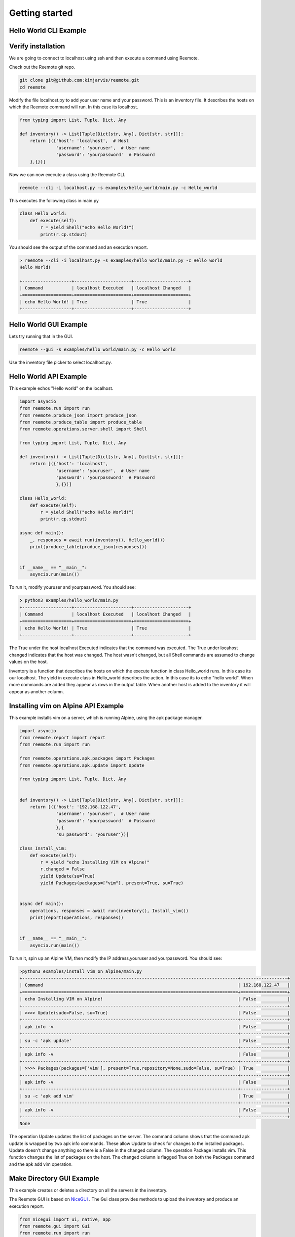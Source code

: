Getting started
===============

Hello World CLI Example
-----------------------

Verify installation
-------------------

We are going to connect to localhost using ssh and then execute a command using Reemote.

Check out the Reemote git repo.

.. code-block:: bash

   git clone git@github.com:kimjarvis/reemote.git
   cd reemote

Modify the file localhost.py to add your user name and your password.  This is an inventory file.
It describes the hosts on which the Reemote command will run.  In this case its localhost.

.. code-block:: bash

    from typing import List, Tuple, Dict, Any

    def inventory() -> List[Tuple[Dict[str, Any], Dict[str, str]]]:
        return [({'host': 'localhost',  # Host
                  'username': 'youruser',  # User name
                  'password': 'yourpassword'  # Password
        },{})]

Now we can now execute a class using the Reemote CLI.

.. code-block:: bash

    reemote --cli -i localhost.py -s examples/hello_world/main.py -c Hello_world

This executes the following class in main.py

.. code-block:: bash

    class Hello_world:
        def execute(self):
            r = yield Shell("echo Hello World!")
            print(r.cp.stdout)

You should see the output of the command and an execution report.

.. code-block:: bash

    > reemote --cli -i localhost.py -s examples/hello_world/main.py -c Hello_world
    Hello World!

    +-------------------+----------------------+---------------------+
    | Command           | localhost Executed   | localhost Changed   |
    +===================+======================+=====================+
    | echo Hello World! | True                 | True                |
    +-------------------+----------------------+---------------------+

Hello World GUI Example
-----------------------

Lets try running that in the GUI.

.. code-block:: bash

    reemote --gui -s examples/hello_world/main.py -c Hello_world

Use the inventory file picker to select localhost.py.

.. image:: gui_localhost.png
   :width: 100%
   :align: center
   :alt: GUI Demo Screenshot

Hello World API Example
-----------------------

This example echos "Hello world" on the localhost.

.. code-block:: python

    import asyncio
    from reemote.run import run
    from reemote.produce_json import produce_json
    from reemote.produce_table import produce_table
    from reemote.operations.server.shell import Shell

    from typing import List, Tuple, Dict, Any

    def inventory() -> List[Tuple[Dict[str, Any], Dict[str, str]]]:
        return [({'host': 'localhost',
                  'username': 'youruser',  # User name
                  'password': 'yourpassword'  # Password
                  },{})]

    class Hello_world:
        def execute(self):
            r = yield Shell("echo Hello World!")
            print(r.cp.stdout)

    async def main():
        _, responses = await run(inventory(), Hello_world())
        print(produce_table(produce_json(responses)))


    if __name__ == "__main__":
        asyncio.run(main())

To run it, modify youruser and yourpassword.  You should see:

.. code-block:: bash

    ❯ python3 examples/hello_world/main.py
    +-------------------+----------------------+---------------------+
    | Command           | localhost Executed   | localhost Changed   |
    +===================+======================+=====================+
    | echo Hello World! | True                 | True                |
    +-------------------+----------------------+---------------------+

The True under the host localhost Executed indicates that the command was executed.
The True under locahost changed indicates that the host was changed.  The host wasn't changed,
but all Shell commands are assumed to change values on the host.

Inventory is a function that describes the hosts on which the execute function in class Hello_world
runs.  In this case its our localhost.  The yield in execute class in Hello_world describes the
action.  In this case its to echo "hello world".  When more commands
are added they appear as rows in the output table.  When another host is added to the inventory it will
appear as another column.

Installing vim on Alpine API Example
------------------------------------

This example installs vim on a server, which is running Alpine, using the apk package manager.

.. code-block:: python

    import asyncio
    from reemote.report import report
    from reemote.run import run

    from reemote.operations.apk.packages import Packages
    from reemote.operations.apk.update import Update

    from typing import List, Tuple, Dict, Any


    def inventory() -> List[Tuple[Dict[str, Any], Dict[str, str]]]:
        return [({'host': '192.168.122.47',
                  'username': 'youruser',  # User name
                  'password': 'yourpassword'  # Password
                  },{
                  'su_password': 'youruser'})]

    class Install_vim:
        def execute(self):
            r = yield "echo Installing VIM on Alpine!"
            r.changed = False
            yield Update(su=True)
            yield Packages(packages=["vim"], present=True, su=True)


    async def main():
        operations, responses = await run(inventory(), Install_vim())
        print(report(operations, responses))


    if __name__ == "__main__":
        asyncio.run(main())

To run it, spin up an Alpine VM, then modify the IP address,youruser and yourpassword.  You should see:

.. code-block:: bash

    >python3 examples/install_vim_on_alpine/main.py
    +-----------------------------------------------------------------------------------+------------------+
    | Command                                                                           | 192.168.122.47   |
    +===================================================================================+==================+
    | echo Installing VIM on Alpine!                                                    | False            |
    +-----------------------------------------------------------------------------------+------------------+
    | >>>> Update(sudo=False, su=True)                                                  | False            |
    +-----------------------------------------------------------------------------------+------------------+
    | apk info -v                                                                       | False            |
    +-----------------------------------------------------------------------------------+------------------+
    | su -c 'apk update'                                                                | False            |
    +-----------------------------------------------------------------------------------+------------------+
    | apk info -v                                                                       | False            |
    +-----------------------------------------------------------------------------------+------------------+
    | >>>> Packages(packages=['vim'], present=True,repository=None,sudo=False, su=True) | True             |
    +-----------------------------------------------------------------------------------+------------------+
    | apk info -v                                                                       | False            |
    +-----------------------------------------------------------------------------------+------------------+
    | su -c 'apk add vim'                                                               | True             |
    +-----------------------------------------------------------------------------------+------------------+
    | apk info -v                                                                       | False            |
    +-----------------------------------------------------------------------------------+------------------+
    None

The operation Update updates the list of packages on the server.  The command column shows
that the command apk update is wrapped by two apk info commands.  These allow Update to check for
changes to the installed packages.  Update doesn't change anything so there is
a False in the changed column.  The operation Package installs vim.  This function changes the
list of packages on the host.  The changed column is flagged True on both the Packages command and
the apk add vim operation.

.. _gui-example:

Make Directory GUI Example
--------------------------

This example creates or deletes a directory on all the servers in the inventory.

.. image:: gui_demo.png
   :width: 100%
   :align: center
   :alt: GUI Demo Screenshot

The Reemote GUI is based on `NiceGUI <https://nicegui.io>`_ .  The Gui class provides methods to upload the
inventory and produce an execution report.

.. code-block:: python

    from nicegui import ui, native, app
    from reemote.gui import Gui
    from reemote.run import run
    from reemote.grid import grid
    from reemote.operations.filesystem.directory import Directory


    async def Control_directory(gui):
        operations, responses = await run(app.storage.user["inventory"],
                                          Directory(path="/tmp/mydir", present=app.storage.user["present"], su=True))
        app.storage.user["columnDefs"],app.storage.user["rowData"] = grid(operations, responses)
        gui.execution_report.refresh()

    @ui.page('/')
    def page():
        gui = Gui()
        gui.upload_inventory()
        ui.switch('Directory /tmp/mydir is present on hosts', value=False).bind_value(app.storage.user, 'present')
        ui.button('Run', on_click=lambda: Control_directory(gui))
        gui.execution_report()


    ui.run(title="Manage directory", reload=False, port=native.find_open_port(),
           storage_secret='private key to secure the browser session cookie')


The Gui class contains elements to upload the inventory and to display a report of the execution on the hosts. On the web page
the boolean value of the switch is written to application storage.
The function Control_directory runs the Directory operation.  The present parameter is read from application storage.
